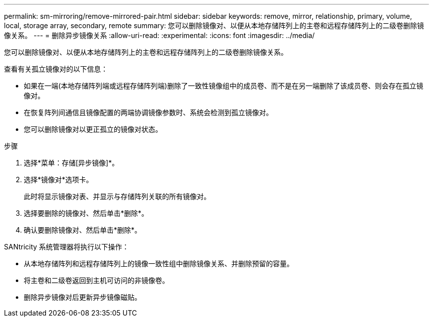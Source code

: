 ---
permalink: sm-mirroring/remove-mirrored-pair.html 
sidebar: sidebar 
keywords: remove, mirror, relationship, primary, volume, local, storage array, secondary, remote 
summary: 您可以删除镜像对、以便从本地存储阵列上的主卷和远程存储阵列上的二级卷删除镜像关系。 
---
= 删除异步镜像关系
:allow-uri-read: 
:experimental: 
:icons: font
:imagesdir: ../media/


[role="lead"]
您可以删除镜像对、以便从本地存储阵列上的主卷和远程存储阵列上的二级卷删除镜像关系。

查看有关孤立镜像对的以下信息：

* 如果在一端(本地存储阵列端或远程存储阵列端)删除了一致性镜像组中的成员卷、而不是在另一端删除了该成员卷、则会存在孤立镜像对。
* 在恢复阵列间通信且镜像配置的两端协调镜像参数时、系统会检测到孤立镜像对。
* 您可以删除镜像对以更正孤立的镜像对状态。


.步骤
. 选择*菜单：存储[异步镜像]*。
. 选择*镜像对*选项卡。
+
此时将显示镜像对表、并显示与存储阵列关联的所有镜像对。

. 选择要删除的镜像对、然后单击*删除*。
. 确认要删除镜像对、然后单击*删除*。


SANtricity 系统管理器将执行以下操作：

* 从本地存储阵列和远程存储阵列上的镜像一致性组中删除镜像关系、并删除预留的容量。
* 将主卷和二级卷返回到主机可访问的非镜像卷。
* 删除异步镜像对后更新异步镜像磁贴。

